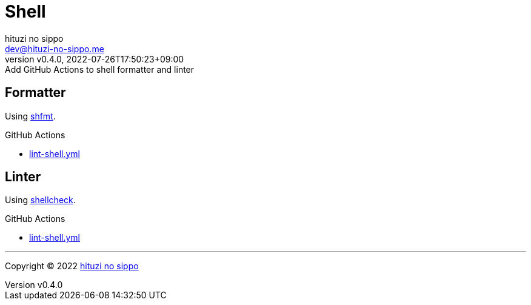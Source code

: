 = Shell
:author: hituzi no sippo
:email: dev@hituzi-no-sippo.me
:revnumber: v0.4.0
:revdate: 2022-07-26T17:50:23+09:00
:revremark: Add GitHub Actions to shell formatter and linter
:description: Shell
:copyright: Copyright (C) 2022 {author}
// Custom Attributes
:creation_date: 2022-07-24T16:00:52+09:00
:github_url: https://github.com
:root_directory: ../..
:workflows_directory: {root_directory}/.github/workflows

== Formatter

:shfmt_link: link:{github_url}/mvdan/sh[shfmt^]
Using {shfmt_link}.

:filename: lint-shell.yml
.GitHub Actions
* link:{workflows_directory}/{filename}[{filename}^]

== Linter

:shellcheck_link: link:https://www.shellcheck.net/[shellcheck^]
Using {shellcheck_link}.

:filename: lint-shell.yml
.GitHub Actions
* link:{workflows_directory}/{filename}[{filename}^]


'''

:author_link: link:https://github.com/hituzi-no-sippo[{author}^]
Copyright (C) 2022 {author_link}
